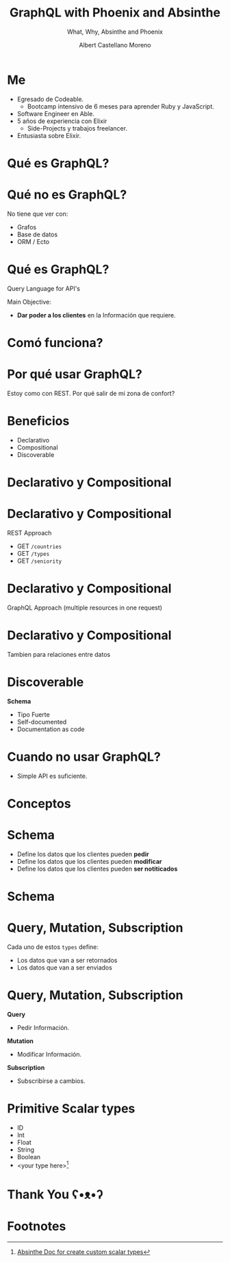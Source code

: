 * Slide Options                           :noexport:
# ======= Appear in cover-slide ====================
#+TITLE: GraphQL with Phoenix and Absinthe
#+SUBTITLE: What, Why, Absinthe and Phoenix
#+COMPANY: For Elixir Developers Mexico
#+AUTHOR: Albert Castellano Moreno
#+EMAIL: acastemoreno@gmail.com

# ======= Appear in thank-you-slide ================
#+GITHUB: http://github.com/acastemoreno

# ======= Appear under each slide ==================
#+FAVICON: images/graphql-logo.png
#+ICON: images/graphql-logo.png
#+HASHTAG: #ElixirLang #ElixirMX #ElixirWithLove

# ======= Google Analytics =========================
#+ANALYTICS: ----

# ======= Org settings =========================
#+EXCLUDE_TAGS: noexport
#+OPTIONS: toc:nil num:nil ^:nil
#+LANGUAGE: es
#+HTML_HEAD: <link rel="stylesheet" type="text/css" href="theme/css/custom.css" />

* Me
- Egresado de Codeable. 
  - Bootcamp intensivo de 6 meses para aprender Ruby y JavaScript.
- Software Engineer en Able.
- 5 años de experiencia con Elixir
  - Side-Projects y trabajos freelancer.
- Entusiasta sobre Elixir.

* Qué es GraphQL?
  :PROPERTIES:
  :SLIDE:    segue dark quote
  :ASIDE:    right bottom
  :ARTICLE:  flexbox vleft auto-fadein
  :END:

* Qué no es GraphQL?
No tiene que ver con:
- Grafos
- Base de datos
- ORM / Ecto

* Qué es GraphQL?
Query Language for API's

Main Objective:
- *Dar poder a los clientes* en la Información que requiere.

* Comó funciona?
#+BEGIN_CENTER
#+ATTR_HTML: :height 300px
[[file:images/client-server.png]]
#+END_CENTER


* Por qué usar GraphQL?
  :PROPERTIES:
  :SLIDE:    segue dark quote
  :ASIDE:    right bottom
  :ARTICLE:  flexbox vleft auto-fadein
  :END:
Estoy como con REST. Por qué salir de mi zona de confort? 

* Beneficios
- Declarativo
- Compositional
- Discoverable
 
* Declarativo y Compositional
#+BEGIN_CENTER
#+ATTR_HTML: :height 350px
[[file:images/busqueda.png]]
#+END_CENTER

* Declarativo y Compositional
REST Approach
- GET =/countries=
- GET =/types=
- GET =/seniority=

* Declarativo y Compositional
GraphQL Approach (multiple resources in one request)
#+BEGIN_CENTER
#+ATTR_HTML: :height 350px
[[file:images/multiple_in_one.png]]
#+END_CENTER

* Declarativo y Compositional
Tambien para relaciones entre datos
#+BEGIN_CENTER
#+ATTR_HTML: :height 350px
[[file:images/jobs_current_recruiter.png]]
#+END_CENTER

* Discoverable
*Schema*
- Tipo Fuerte
- Self-documented
- Documentation as code

* Cuando no usar GraphQL?
- Simple API es suficiente.

* Conceptos
  :PROPERTIES:
  :SLIDE:    segue dark quote
  :ASIDE:    right bottom
  :ARTICLE:  flexbox vleft auto-fadein
  :END:

* Schema
- Define los datos que los clientes pueden *pedir*
- Define los datos que los clientes pueden *modificar*
- Define los datos que los clientes pueden *ser notiticados*

* Schema
#+BEGIN_CENTER
#+ATTR_HTML: :height 350px
[[file:images/schema.png]]
#+END_CENTER

* Query, Mutation, Subscription
Cada uno de estos =types= define:
- Los datos que van a ser retornados
- Los datos que van a ser enviados

* Query, Mutation, Subscription
*Query*
- Pedir Información.
*Mutation*
- Modificar Información.
*Subscription*
- Subscribirse a cambios.

* Primitive Scalar types
- ID
- Int
- Float
- String
- Boolean
- <your type here>[fn:1]

* Thank You ʕ•ᴥ•ʔ
:PROPERTIES:
:SLIDE: thank-you-slide segue
:ASIDE: right
:ARTICLE: flexbox vleft auto-fadein
:END:

* Footnotes
[fn:1] [[https://hexdocs.pm/absinthe/custom-scalars.html#content][Absinthe Doc for create custom scalar types]]
